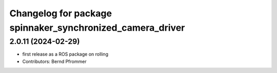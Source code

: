 ^^^^^^^^^^^^^^^^^^^^^^^^^^^^^^^^^^^^^^^^^^^^^^^^^^^^^^^^^^
Changelog for package spinnaker_synchronized_camera_driver
^^^^^^^^^^^^^^^^^^^^^^^^^^^^^^^^^^^^^^^^^^^^^^^^^^^^^^^^^^

2.0.11 (2024-02-29)
-------------------
* first release as a ROS package on rolling
* Contributors: Bernd Pfrommer
